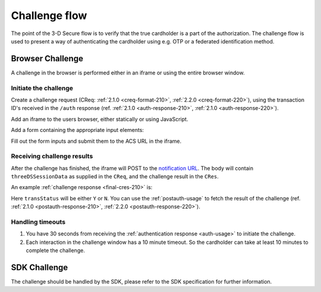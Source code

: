 .. _3ds_challenge_flow:

Challenge flow
==============

The point of the 3-D Secure flow is to verify that the true cardholder is a
part of the authorization. The challenge flow is used to present a way of
authenticating the cardholder using e.g. OTP or a federated identification
method.

Browser Challenge
-----------------

A challenge in the browser is performed either in an iframe or using the entire
browser window.

Initiate the challenge
**********************

Create a challenge request (CReq: :ref:`2.1.0 <creq-format-210>`, :ref:`2.2.0
<creq-format-220>`), using the transaction ID's received in the ``/auth``
response (ref. :ref:`2.1.0 <auth-response-210>`, :ref:`2.1.0
<auth-response-220>`).

Add an iframe to the users browser, either statically or using JavaScript.

.. code-block:: javascript
   :linenos:

   let displayBox = document.getElementById('displayBox');

   let iframe = document.createElement('iframe');
   iframe.name = "challengeIframe";

   displayBox.appendChild(iframe);

Add a form containing the appropriate input elements:

.. code-block:: html
   :linenos:

   <form class="" id="challengeForm">
     <input type="hidden"
      name="creq"
      id="creq"/>

     <!-- This input can carry up to 1024 Base64-URL encoded characters -->
     <input type="hidden"
      name="threeDSSessionData"
      id="threeDSSessionData"/>
   </form>

Fill out the form inputs and submit them to the ACS URL in the iframe.

.. code-block:: javascript
   :linenos:

   // Generate the data object
   let creq = JSON.stringify({
     threeDSServerTransID: "ce2809be-b5ee-425b-9382-76a72a4f495b",
     acsTransID: "7b26d24f-4275-4044-97ee-4564c1b88fde",
     messageVersion: "2.1.0",
     messageType: "CReq",
     challengeWindowSize: "01"
   });

   // Get a reference to the form
   let form = document.getElementById('challengeForm');

   // Set the form input value to the object,
   // base64url-encode the data.
   // Notice: You have to define base64url() yourself.
   // Warning: The Base64-URL value must not be padded with '='
   document.getElementById('creq').value =
    base64url(creq);

   // Fill out the form information and submit.
   form.action = '<acsURL>'; // The acsURL from the ARes.
   form.target = 'challengeIframe';
   form.method = 'post';
   form.submit();


Receiving challenge results
***************************

After the challenge has finished, the iframe will POST to the `notification
URL`_. The body will contain ``threeDSSessionData`` as supplied in the
``CReq``, and the challenge result in the ``CRes``.

An example :ref:`challenge response <final-cres-210>` is:

.. code-block:: json
   :linenos:
   :caption: Example CRes, valid for both 2.1.0 and 2.2.0

   {
     "acsTransID": "5af5e779-4d44-4201-a2bf-4890eb9e0ba7",
     "challengeCompletionInd": "Y",
     "sdkTransID": "76ef8bdc-daf3-43ec-808c-9dd64a7301ca",
     "messageType": "CRes",
     "messageVersion": "2.1.0",
     "threeDSServerTransID": "c1110574-2c6a-4ab8-a937-ef8d5a10ec39",
     "transStatus": "Y"
   }

Here ``transStatus`` will be either ``Y`` or ``N``. You can use the
:ref:`postauth-usage` to fetch the result of the challenge (ref. :ref:`2.1.0
<postauth-response-210>`, :ref:`2.2.0 <postauth-response-220>`).

Handling timeouts
*****************

1. You have 30 seconds from receiving the :ref:`authentication response
   <auth-usage>` to initiate the challenge.
2. Each interaction in the challenge window has a 10 minute timeout. So the
   cardholder can take at least 10 minutes to complete the challenge.

SDK Challenge
-------------

The challenge should be handled by the SDK, please refer to the SDK
specification for further information.

.. _notification URL: reference.html#attr-AReq-notificationURL
